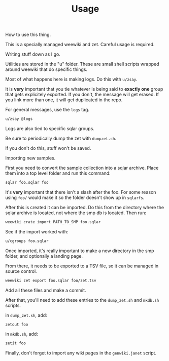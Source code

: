 #+TITLE: Usage
How to use this thing.

This is a specially managed weewiki and zet. Careful usage
is required.

Writing stuff down as I go.

Utilities are stored in the "u" folder. These
are small shell scripts wrapped around weewiki that
do specific things.

Most of what happens here is making logs. Do this
with =u/zsay=.

It is *very* important that you tie whatever is being
said to *exactly one* group that gets explicitely
exported. If you don't, the message will get erased. If
you link more than one, it will get duplicated in the repo.

For general messages, use the =logs= tag.

#+BEGIN_SRC sh
u/zsay @logs
#+END_SRC

Logs are also tied to specific sqlar groups.

Be sure to periodically dump the zet with =dumpzet.sh=.

If you don't do this, stuff won't be saved.

Importing new samples.

First you need to convert the sample collection into a sqlar
archive. Place them into a top level folder and run this
command:

#+BEGIN_SRC sh
sqlar foo.sqlar foo
#+END_SRC

It's *very* important that there isn't a slash after the
foo. For some reason using =foo/= would make it so the
folder doesn't show up in =sqlarfs=.

After this is created it can be imported. Do this from
the directory where the sqlar archive is located, not where
the smp db is located. Then run:

#+BEGIN_SRC sh
weewiki crate import PATH_TO_SMP foo.sqlar
#+END_SRC

See if the import worked with:

#+BEGIN_SRC sh
u/cgroups foo.sqlar
#+END_SRC

Once imported, it's really important to make a new directory
in the smp folder, and optionally a landing page.

From there, it needs to be exported to a TSV file, so
it can be managed in source control.

#+BEGIN_SRC sh
weewiki zet export foo.sqlar foo/zet.tsv
#+END_SRC

Add all these files and make a commit.

After that, you'll need to add these entries to the
=dump_zet.sh= and =mkdb.sh= scripts.

in =dump_zet.sh=, add:

#+BEGIN_SRC sh
zetout foo
#+END_SRC

in =mkdb.sh=, add:

#+BEGIN_SRC sh
zetit foo
#+END_SRC

Finally, don't forget to import any wiki pages in the
=genwiki.janet= script.
